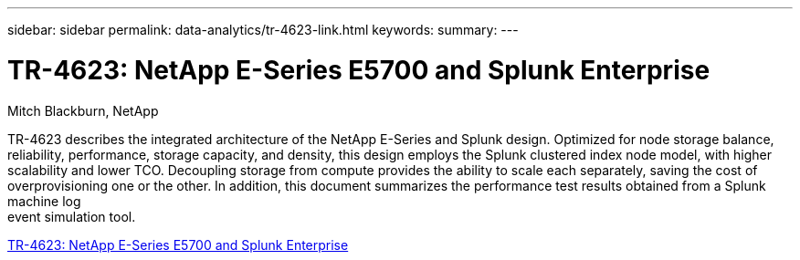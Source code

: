 ---
sidebar: sidebar
permalink: data-analytics/tr-4623-link.html
keywords: 
summary: 
---

= TR-4623: NetApp E-Series E5700 and Splunk Enterprise
:hardbreaks:
:nofooter:
:icons: font
:linkattrs:
:imagesdir: ./../media/

Mitch Blackburn, NetApp

TR-4623 describes the integrated architecture of the NetApp E-Series and Splunk design. Optimized for node storage balance, reliability, performance, storage capacity, and density, this design employs the Splunk clustered index node model, with higher scalability and lower TCO. Decoupling storage from compute provides the ability to scale each separately, saving the cost of overprovisioning one or the other. In addition, this document summarizes the performance test results obtained from a Splunk machine log
event simulation tool.
 
link:https://www.netapp.com/pdf.html?item=/media/16851-tr-4623pdf.pdf[TR-4623: NetApp E-Series E5700 and Splunk Enterprise^]
